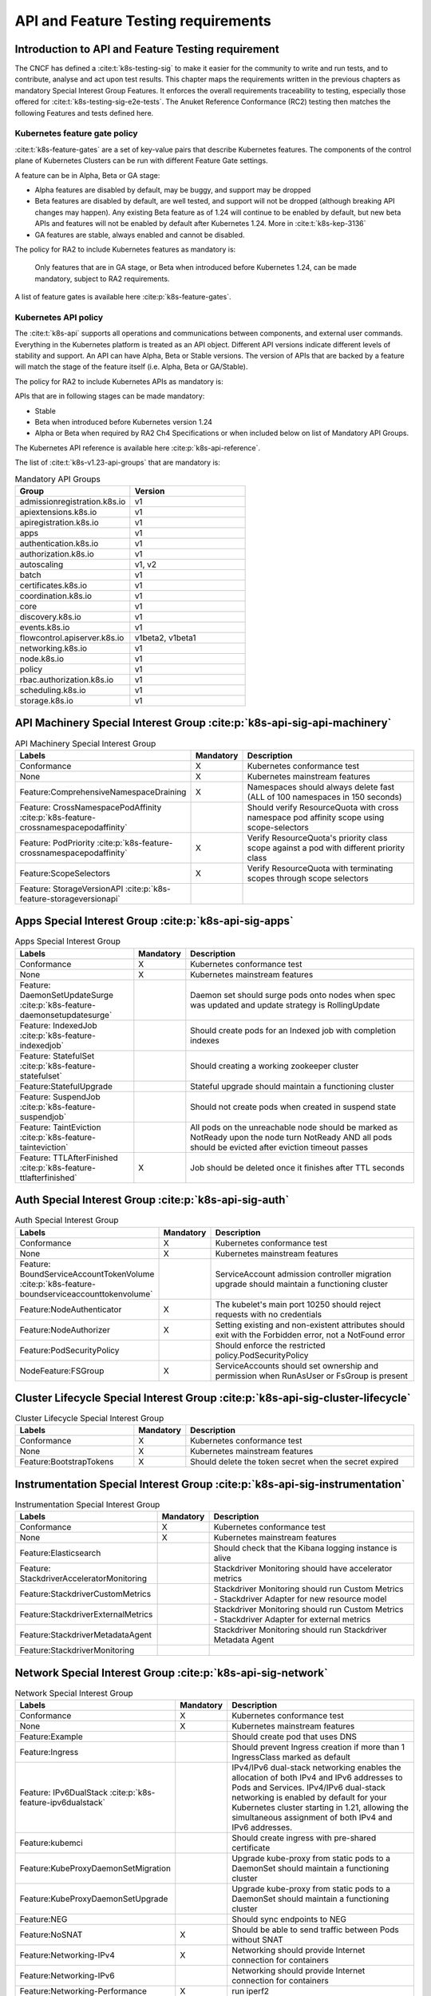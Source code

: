 API and Feature Testing requirements
====================================

Introduction to API and Feature Testing requirement
---------------------------------------------------

The CNCF has defined a :cite:t:`k8s-testing-sig` to make it easier for the community to write and run tests, and to
contribute, analyse and act upon test results. This chapter maps the requirements written in the previous chapters as
mandatory Special Interest Group Features. It enforces the overall requirements traceability to testing, especially
those offered for :cite:t:`k8s-testing-sig-e2e-tests`.
The Anuket Reference Conformance (RC2) testing then matches the following Features and tests defined here.

Kubernetes feature gate policy
~~~~~~~~~~~~~~~~~~~~~~~~~~~~~~

:cite:t:`k8s-feature-gates` are a set of key-value pairs that describe Kubernetes features. The components of the
control plane of Kubernetes Clusters can be run with different Feature Gate settings.

A feature can be in Alpha, Beta or GA stage:

- Alpha features are disabled by default, may be buggy, and support may be dropped
- Beta features are disabled by default, are well tested, and support will not be dropped (although breaking API
  changes may happen). Any existing Beta feature as of 1.24 will continue to be enabled by default, but new beta APIs
  and features will not be enabled by default after Kubernetes 1.24.
  More in :cite:t:`k8s-kep-3136`
- GA features are stable, always enabled and cannot be disabled.

The policy for RA2 to include Kubernetes features as mandatory is:

   Only features that are in GA stage, or Beta when introduced before Kubernetes 1.24, can be made mandatory, subject to RA2 requirements.

A list of feature gates is available here :cite:p:`k8s-feature-gates`.

Kubernetes API policy
~~~~~~~~~~~~~~~~~~~~~

The :cite:t:`k8s-api` supports all operations and communications between components, and external user commands.
Everything in the Kubernetes platform is treated as an API object.
Different API versions indicate different levels of stability and support. An API can have Alpha, Beta or Stable
versions. The version of APIs that are backed by a feature will match the stage of the feature itself (i.e. Alpha, Beta
or GA/Stable).

The policy for RA2 to include Kubernetes APIs as mandatory is:

APIs that are in following stages can be made mandatory:

- Stable
- Beta when introduced before Kubernetes version 1.24
- Alpha or Beta when required by RA2 Ch4 Specifications or when included below on list of Mandatory API Groups.

The Kubernetes API reference is available here :cite:p:`k8s-api-reference`.

The list of :cite:t:`k8s-v1.23-api-groups` that are mandatory is:

.. list-table:: Mandatory API Groups
   :widths: 30 30
   :header-rows: 1

   * - Group
     - Version
   * - admissionregistration.k8s.io
     - v1
   * - apiextensions.k8s.io
     - v1
   * - apiregistration.k8s.io
     - v1
   * - apps
     - v1
   * - authentication.k8s.io
     - v1
   * - authorization.k8s.io
     - v1
   * - autoscaling
     - v1, v2
   * - batch
     - v1
   * - certificates.k8s.io
     - v1
   * - coordination.k8s.io
     - v1
   * - core
     - v1
   * - discovery.k8s.io
     - v1
   * - events.k8s.io
     - v1
   * - flowcontrol.apiserver.k8s.io
     - v1beta2, v1beta1
   * - networking.k8s.io
     - v1
   * - node.k8s.io
     - v1
   * - policy
     - v1
   * - rbac.authorization.k8s.io
     - v1
   * - scheduling.k8s.io
     - v1
   * - storage.k8s.io
     - v1

API Machinery Special Interest Group :cite:p:`k8s-api-sig-api-machinery`
------------------------------------------------------------------------

.. list-table:: API Machinery Special Interest Group
   :widths: 30 10 60
   :header-rows: 1

   * - Labels
     - Mandatory
     - Description
   * - Conformance
     - X
     - Kubernetes conformance test
   * - None
     - X
     - Kubernetes mainstream features
   * - Feature:ComprehensiveNamespaceDraining
     - X
     - Namespaces should always delete fast (ALL of 100 namespaces in 150 seconds)
   * - Feature: CrossNamespacePodAffinity :cite:p:`k8s-feature-crossnamespacepodaffinity`
     -
     - Should verify ResourceQuota with cross namespace pod affinity scope using scope-selectors
   * - Feature: PodPriority :cite:p:`k8s-feature-crossnamespacepodaffinity`
     - X
     - Verify ResourceQuota's priority class scope against a pod with different priority class
   * - Feature:ScopeSelectors
     - X
     - Verify ResourceQuota with terminating scopes through scope selectors
   * - Feature: StorageVersionAPI :cite:p:`k8s-feature-storageversionapi`
     -
     -

Apps Special Interest Group :cite:p:`k8s-api-sig-apps`
------------------------------------------------------

.. list-table:: Apps Special Interest Group
   :widths: 30 10 60
   :header-rows: 1

   * - Labels
     - Mandatory
     - Description
   * - Conformance
     - X
     - Kubernetes conformance test
   * - None
     - X
     - Kubernetes mainstream features
   * - Feature: DaemonSetUpdateSurge :cite:p:`k8s-feature-daemonsetupdatesurge`
     -
     - Daemon set should surge pods onto nodes when spec was updated and update strategy is RollingUpdate
   * - Feature: IndexedJob :cite:p:`k8s-feature-indexedjob`
     -
     - Should create pods for an Indexed job with completion indexes
   * - Feature: StatefulSet :cite:p:`k8s-feature-statefulset`
     -
     - Should creating a working zookeeper cluster
   * - Feature:StatefulUpgrade
     -
     - Stateful upgrade should maintain a functioning cluster
   * - Feature: SuspendJob :cite:p:`k8s-feature-suspendjob`
     -
     - Should not create pods when created in suspend state
   * - Feature: TaintEviction :cite:p:`k8s-feature-tainteviction`
     -
     - All pods on the unreachable node should be marked as NotReady upon the node turn NotReady AND all pods should be
       evicted after eviction timeout passes
   * - Feature: TTLAfterFinished :cite:p:`k8s-feature-ttlafterfinished`
     - X
     - Job should be deleted once it finishes after TTL seconds

Auth Special Interest Group :cite:p:`k8s-api-sig-auth`
------------------------------------------------------

.. list-table:: Auth Special Interest Group
   :widths: 30 10 60
   :header-rows: 1

   * - Labels
     - Mandatory
     - Description
   * - Conformance
     - X
     - Kubernetes conformance test
   * - None
     - X
     - Kubernetes mainstream features
   * - Feature: BoundServiceAccountTokenVolume :cite:p:`k8s-feature-boundserviceaccounttokenvolume`
     -
     - ServiceAccount admission controller migration upgrade should maintain a functioning cluster
   * - Feature:NodeAuthenticator
     - X
     - The kubelet's main port 10250 should reject requests with no credentials
   * - Feature:NodeAuthorizer
     - X
     - Setting existing and non-existent attributes should exit with the Forbidden error, not a NotFound error
   * - Feature:PodSecurityPolicy
     -
     - Should enforce the restricted policy.PodSecurityPolicy
   * - NodeFeature:FSGroup
     - X
     - ServiceAccounts should set ownership and permission when RunAsUser or FsGroup is present

Cluster Lifecycle Special Interest Group :cite:p:`k8s-api-sig-cluster-lifecycle`
--------------------------------------------------------------------------------

.. list-table:: Cluster Lifecycle Special Interest Group
   :widths: 30 10 60
   :header-rows: 1

   * - Labels
     - Mandatory
     - Description
   * - Conformance
     - X
     - Kubernetes conformance test
   * - None
     - X
     - Kubernetes mainstream features
   * - Feature:BootstrapTokens
     - X
     - Should delete the token secret when the secret expired


Instrumentation Special Interest Group :cite:p:`k8s-api-sig-instrumentation`
----------------------------------------------------------------------------

.. list-table:: Instrumentation Special Interest Group
   :widths: 30 10 60
   :header-rows: 1

   * - Labels
     - Mandatory
     - Description
   * - Conformance
     - X
     - Kubernetes conformance test
   * - None
     - X
     - Kubernetes mainstream features
   * - Feature:Elasticsearch
     -
     - Should check that the Kibana logging instance is alive
   * - Feature: StackdriverAcceleratorMonitoring
     -
     - Stackdriver Monitoring should have accelerator metrics
   * - Feature:StackdriverCustomMetrics
     -
     - Stackdriver Monitoring should run Custom Metrics - Stackdriver Adapter for new resource model
   * - Feature:StackdriverExternalMetrics
     -
     - Stackdriver Monitoring should run Custom Metrics - Stackdriver Adapter for external metrics
   * - Feature:StackdriverMetadataAgent
     -
     - Stackdriver Monitoring should run Stackdriver Metadata Agent
   * - Feature:StackdriverMonitoring
     -
     -

Network Special Interest Group :cite:p:`k8s-api-sig-network`
------------------------------------------------------------

.. list-table:: Network Special Interest Group
   :widths: 30 10 60
   :header-rows: 1

   * - Labels
     - Mandatory
     - Description
   * - Conformance
     - X
     - Kubernetes conformance test
   * - None
     - X
     - Kubernetes mainstream features
   * - Feature:Example
     -
     - Should create pod that uses DNS
   * - Feature:Ingress
     -
     - Should prevent Ingress creation if more than 1 IngressClass marked as default
   * - Feature: IPv6DualStack :cite:p:`k8s-feature-ipv6dualstack`
     -
     - IPv4/IPv6 dual-stack networking enables the allocation of both IPv4 and IPv6 addresses to Pods and Services.
       IPv4/IPv6 dual-stack networking is enabled by default for your Kubernetes cluster starting in 1.21, allowing the
       simultaneous assignment of both IPv4 and IPv6 addresses.
   * - Feature:kubemci
     -
     - Should create ingress with pre-shared certificate
   * - Feature:KubeProxyDaemonSetMigration
     -
     - Upgrade kube-proxy from static pods to a DaemonSet should maintain a functioning cluster
   * - Feature:KubeProxyDaemonSetUpgrade
     -
     - Upgrade kube-proxy from static pods to a DaemonSet should maintain a functioning cluster
   * - Feature:NEG
     -
     - Should sync endpoints to NEG
   * - Feature:NoSNAT
     - X
     - Should be able to send traffic between Pods without SNAT
   * - Feature:Networking-IPv4
     - X
     - Networking should provide Internet connection for containers
   * - Feature:Networking-IPv6
     -
     - Networking should provide Internet connection for containers
   * - Feature:Networking-Performance
     - X
     - run iperf2
   * - Feature:NetworkPolicy
     -
     - NetworkPolicy between server and client should enforce policy to allow traffic only from a different namespace,
       based on NamespaceSelector
   * - Feature:PerformanceDNS
     -
     - Should answer DNS query for maximum number of services per cluster
   * - Feature:SCTP
     -
     - should allow creating a basic SCTP service with pod and endpoints
   * - Feature:SCTPConnectivity
     -
     - Pods should function for intra-pod communication: sctp

Node Special Interest Group :cite:p:`k8s-api-sig-node`
------------------------------------------------------

.. list-table:: Node Special Interest Group
   :widths: 30 10 60
   :header-rows: 1

   * - Labels
     - Mandatory
     - Description
   * - Conformance
     - X
     - Kubernetes conformance test
   * - None
     - X
     - Kubernetes mainstream features
   * - Feature:Example
     - X
     - Liveness pods should be automatically restarted
   * - Feature: ExperimentalResourceUsageTracking
     -
     - Resource tracking for 100 pods per node
   * - Feature:GPUUpgrade
     -
     - Control Plane node upgrade should NOT disrupt GPU Pod
   * - Feature:PodGarbageCollector
     -
     - Should handle the creation of 1000 pods
   * - Feature:RegularResourceUsageTracking
     -
     - Resource tracking for 0 pods per node
   * - Feature: ProbeTerminationGracePeriod :cite:p:`k8s-feature-probeterminationgraceperiod`
     - X
     - Probing container should override timeoutGracePeriodSeconds when LivenessProbe field is set
   * - NodeFeature: DownwardAPIHugePages :cite:p:`k8s-feature-downwardapihugepages`
     -
     - Downward API tests for huge pages should provide container's limits.hugepages-pagesize; and requests.hugepages-pa
       gesize& as env vars
   * - NodeFeature: PodReadinessGate :cite:p:`k8s-feature-podreadinessgate`
     - X
     - Pods should support pod readiness gates
   * - NodeFeature:RuntimeHandler
     -
     - RuntimeClass should run a Pod requesting a RuntimeClass with a configured handler
   * - NodeFeature: Sysctls :cite:p:`k8s-feature-sysctls`
     - X
     - Should not launch unsafe, but not explicitly enabled sysctls on the node

Scheduling Special Interest Group :cite:p:`k8s-api-sig-scheduling`
------------------------------------------------------------------

.. list-table:: Scheduling Special Interest Group
   :widths: 30 10 60
   :header-rows: 1

   * - Labels
     - Mandatory
     - Description
   * - Conformance
     - X
     - Kubernetes conformance test
   * - None
     - X
     - Kubernetes mainstream features
   * - Feature:GPUDevicePlugin
     -
     - Run Nvidia GPU Device Plugin tests
   * - Feature: LocalStorageCapacityIsolation :cite:p:`k8s-feature-localstoragecapacityisolation`
     - X
     - Validates local ephemeral storage resource limits of pods that are allowed to run
   * - Feature:Recreate
     -
     - Run Nvidia GPU Device Plugin tests with a recreation

Storage Special Interest Group :cite:p:`k8s-api-sig-storage`
------------------------------------------------------------

.. list-table:: Storage Special Interest Group
   :widths: 30 10 60
   :header-rows: 1

   * - Labels
     - Mandatory
     - Description
   * - Conformance
     - X
     - Kubernetes conformance test
   * - None
     - X
     - Kubernetes mainstream features
   * - Feature:ExpandInUsePersistentVolumes
     -
     -
   * - Feature:Flexvolumes
     -
     -
   * - Feature:GKELocalSSD
     -
     -
   * - Feature:VolumeSnapshotDataSource
     -
     -
   * - Feature:Volumes
     - X
     -
   * - Feature:vsphere
     -
     -
   * - Feature:Windows
     -
     -
   * - NodeFeature:EphemeralStorage
     - X
     -
   * - NodeFeature:FSGroup
     - X
     -
